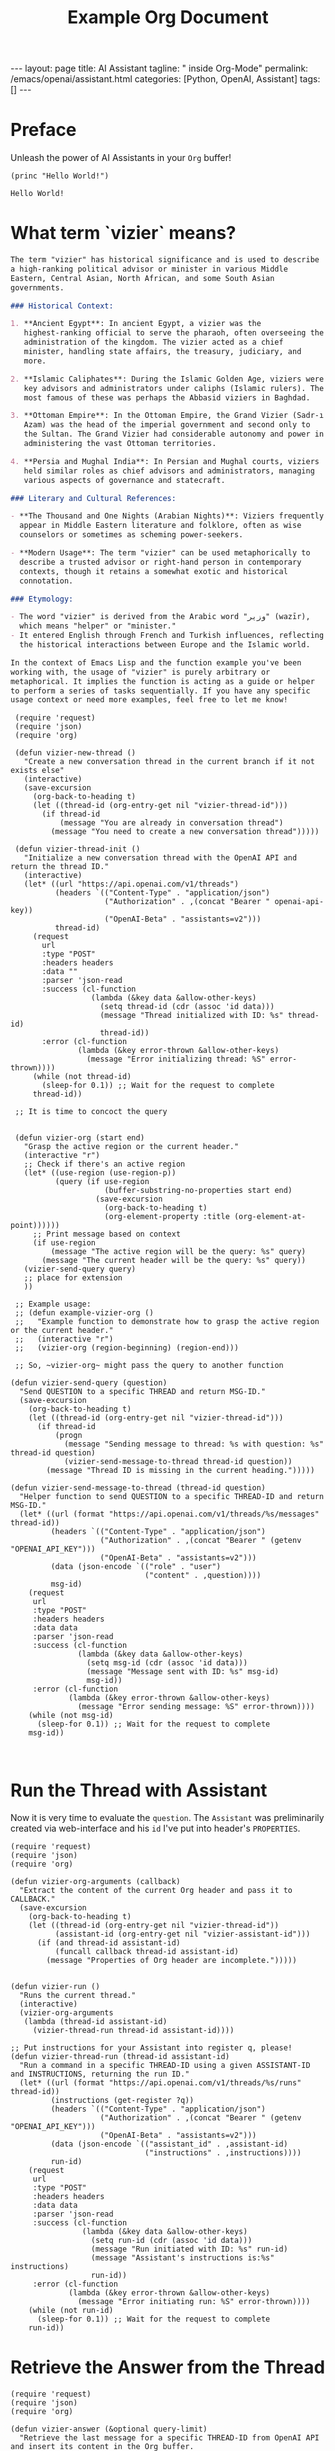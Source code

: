 #+BEGIN_EXPORT html
---
layout: page
title: AI Assistant
tagline: " inside Org-Mode"
permalink: /emacs/openai/assistant.html
categories: [Python, OpenAI, Assistant]
tags: []
---
#+END_EXPORT
#+STARTUP: showall indent
#+OPTIONS: tags:nil num:nil \n:nil @:t ::t |:t ^:{} _:{} *:t
#+PROPERTY: header-args :exports both
#+PROPERTY: header-args+ :results output pp
#+PROPERTY: header-args+ :eval no-export
#+TOC: headlines 2
* Preface

Unleash the power of AI Assistants in your =Org= buffer!

#+name: emacs-lisp-hello-world
#+begin_src elisp :exports both 
(princ "Hello World!")
#+end_src

#+RESULTS: emacs-lisp-hello-world
: Hello World!


* What term `vizier` means?
:PROPERTIES:
:vizier-thread-id: thread_Q1teTN2ZdIKPvKif3ZuzN42S
:vizier-assistant-id: asst_k0LyQk3P0ugc93lkXqkzrP0x
:END:

#+begin_src markdown
  The term "vizier" has historical significance and is used to describe
  a high-ranking political advisor or minister in various Middle
  Eastern, Central Asian, North African, and some South Asian
  governments.

  ### Historical Context:

  1. **Ancient Egypt**: In ancient Egypt, a vizier was the
     highest-ranking official to serve the pharaoh, often overseeing the
     administration of the kingdom. The vizier acted as a chief
     minister, handling state affairs, the treasury, judiciary, and
     more.

  2. **Islamic Caliphates**: During the Islamic Golden Age, viziers were
     key advisors and administrators under caliphs (Islamic rulers). The
     most famous of these was perhaps the Abbasid viziers in Baghdad.

  3. **Ottoman Empire**: In the Ottoman Empire, the Grand Vizier (Sadr-ı
     Azam) was the head of the imperial government and second only to
     the Sultan. The Grand Vizier had considerable autonomy and power in
     administering the vast Ottoman territories.

  4. **Persia and Mughal India**: In Persian and Mughal courts, viziers
     held similar roles as chief advisors and administrators, managing
     various aspects of governance and statecraft.

  ### Literary and Cultural References:

  - **The Thousand and One Nights (Arabian Nights)**: Viziers frequently
    appear in Middle Eastern literature and folklore, often as wise
    counselors or sometimes as scheming power-seekers.

  - **Modern Usage**: The term "vizier" can be used metaphorically to
    describe a trusted advisor or right-hand person in contemporary
    contexts, though it retains a somewhat exotic and historical
    connotation.

  ### Etymology:

  - The word "vizier" is derived from the Arabic word "وزير" (wazīr),
    which means "helper" or "minister."
  - It entered English through French and Turkish influences, reflecting
    the historical interactions between Europe and the Islamic world.

  In the context of Emacs Lisp and the function example you've been
  working with, the usage of "vizier" is purely arbitrary or
  metaphorical. It implies the function is acting as a guide or helper
  to perform a series of tasks sequentially. If you have any specific
  usage context or need more examples, feel free to let me know!
#+end_src


:PROPERTIES:
:vizier-thread-id: thread_Q1teTN2ZdIKPvKif3ZuzN42S
:END:


#+begin_src elisp :results none
       (require 'request)
       (require 'json)
       (require 'org)

       (defun vizier-new-thread ()
         "Create a new conversation thread in the current branch if it not exists else"
         (interactive)
         (save-excursion
           (org-back-to-heading t)
           (let ((thread-id (org-entry-get nil "vizier-thread-id")))
             (if thread-id
                 (message "You are already in conversation thread")
               (message "You need to create a new conversation thread")))))

       (defun vizier-thread-init ()
         "Initialize a new conversation thread with the OpenAI API and return the thread ID."
         (interactive)
         (let* ((url "https://api.openai.com/v1/threads")
                (headers `(("Content-Type" . "application/json")
                           ("Authorization" . ,(concat "Bearer " openai-api-key))
                           ("OpenAI-Beta" . "assistants=v2")))
                thread-id)
           (request
             url
             :type "POST"
             :headers headers
             :data ""
             :parser 'json-read
             :success (cl-function
                        (lambda (&key data &allow-other-keys)
                          (setq thread-id (cdr (assoc 'id data)))
                          (message "Thread initialized with ID: %s" thread-id)  
                          thread-id))
             :error (cl-function
                     (lambda (&key error-thrown &allow-other-keys)
                       (message "Error initializing thread: %S" error-thrown))))
           (while (not thread-id)
             (sleep-for 0.1)) ;; Wait for the request to complete
           thread-id))

       ;; It is time to concoct the query


       (defun vizier-org (start end)
         "Grasp the active region or the current header."
         (interactive "r")
         ;; Check if there's an active region
         (let* ((use-region (use-region-p))
                (query (if use-region
                           (buffer-substring-no-properties start end)
                         (save-excursion
                           (org-back-to-heading t)
                           (org-element-property :title (org-element-at-point))))))
           ;; Print message based on context
           (if use-region
               (message "The active region will be the query: %s" query)
             (message "The current header will be the query: %s" query))
         (vizier-send-query query)
         ;; place for extension
         ))

       ;; Example usage:
       ;; (defun example-vizier-org ()
       ;;   "Example function to demonstrate how to grasp the active region or the current header."
       ;;   (interactive "r")
       ;;   (vizier-org (region-beginning) (region-end)))

       ;; So, ~vizier-org~ might pass the query to another function

      (defun vizier-send-query (question)
        "Send QUESTION to a specific THREAD and return MSG-ID."
        (save-excursion
          (org-back-to-heading t)
          (let ((thread-id (org-entry-get nil "vizier-thread-id")))
            (if thread-id
                (progn
                  (message "Sending message to thread: %s with question: %s" thread-id question)
                  (vizier-send-message-to-thread thread-id question))
              (message "Thread ID is missing in the current heading.")))))

      (defun vizier-send-message-to-thread (thread-id question)
        "Helper function to send QUESTION to a specific THREAD-ID and return MSG-ID."
        (let* ((url (format "https://api.openai.com/v1/threads/%s/messages" thread-id))
               (headers `(("Content-Type" . "application/json")
                          ("Authorization" . ,(concat "Bearer " (getenv "OPENAI_API_KEY")))
                          ("OpenAI-Beta" . "assistants=v2")))
               (data (json-encode `(("role" . "user")
                                    ("content" . ,question))))
               msg-id)
          (request
           url
           :type "POST"
           :headers headers
           :data data
           :parser 'json-read
           :success (cl-function
                     (lambda (&key data &allow-other-keys)
                       (setq msg-id (cdr (assoc 'id data)))
                       (message "Message sent with ID: %s" msg-id)
                       msg-id))
           :error (cl-function
                   (lambda (&key error-thrown &allow-other-keys)
                     (message "Error sending message: %S" error-thrown))))
          (while (not msg-id)
            (sleep-for 0.1)) ;; Wait for the request to complete
          msg-id))


#+end_src

* Run the Thread with Assistant
:PROPERTIES:
:vizier-thread-id: thread_Q1teTN2ZdIKPvKif3ZuzN42S
:vizier-assistant-id: asst_k0LyQk3P0ugc93lkXqkzrP0x
:END:

Now it is very time to evaluate the ~question~. The =Assistant= was
preliminarily created via web-interface and his =id= I've put into
header's =PROPERTIES=.

#+begin_src elisp :results none
  (require 'request)
  (require 'json)
  (require 'org)

  (defun vizier-org-arguments (callback)
    "Extract the content of the current Org header and pass it to CALLBACK."
    (save-excursion
      (org-back-to-heading t)
      (let ((thread-id (org-entry-get nil "vizier-thread-id"))
            (assistant-id (org-entry-get nil "vizier-assistant-id")))
        (if (and thread-id assistant-id)
            (funcall callback thread-id assistant-id)
          (message "Properties of Org header are incomplete.")))))


  (defun vizier-run ()
    "Runs the current thread."
    (interactive)
    (vizier-org-arguments
     (lambda (thread-id assistant-id)
       (vizier-thread-run thread-id assistant-id))))

  ;; Put instructions for your Assistant into register q, please!
  (defun vizier-thread-run (thread-id assistant-id)
    "Run a command in a specific THREAD-ID using a given ASSISTANT-ID and INSTRUCTIONS, returning the run ID."
    (let* ((url (format "https://api.openai.com/v1/threads/%s/runs" thread-id))
           (instructions (get-register ?q))
           (headers `(("Content-Type" . "application/json")
                      ("Authorization" . ,(concat "Bearer " (getenv "OPENAI_API_KEY")))
                      ("OpenAI-Beta" . "assistants=v2")))
           (data (json-encode `(("assistant_id" . ,assistant-id)
                                ("instructions" . ,instructions))))
           run-id)
      (request
       url
       :type "POST"
       :headers headers
       :data data
       :parser 'json-read
       :success (cl-function
                  (lambda (&key data &allow-other-keys)
                    (setq run-id (cdr (assoc 'id data)))
                    (message "Run initiated with ID: %s" run-id)
                    (message "Assistant's instructions is:%s" instructions)
                    run-id))
       :error (cl-function
               (lambda (&key error-thrown &allow-other-keys)
                 (message "Error initiating run: %S" error-thrown))))
      (while (not run-id)
        (sleep-for 0.1)) ;; Wait for the request to complete
      run-id))
#+end_src

* Retrieve the Answer from the Thread
:PROPERTIES:
:vizier-thread-id: thread_Q1teTN2ZdIKPvKif3ZuzN42S
:END:


#+begin_src elisp :results none
  (require 'request)
  (require 'json)
  (require 'org)

  (defun vizier-answer (&optional query-limit)
    "Retrieve the last message for a specific THREAD-ID from OpenAI API and insert its content in the Org buffer.
  If QUERY-LIMIT is provided, set the number of messages to retrieve."
    (interactive)
    (let* ((thread-id (org-entry-get nil "vizier-thread-id"))
           (limit (or query-limit 1))
           (url (format "https://api.openai.com/v1/threads/%s/messages?limit=%d" thread-id limit))
           (headers `(("Content-Type" . "application/json")
                      ("Authorization" . ,(concat "Bearer " (getenv "OPENAI_API_KEY")))
                      ("OpenAI-Beta" . "assistants=v2")))
           last-message-content)
      (request
       url
       :type "GET"
       :headers headers
       :parser 'json-read
       :success (cl-function
                 (lambda (&key data &allow-other-keys)
                   (let ((messages (cdr (assoc 'data data))))
                     (when (and messages (arrayp messages))
                       (let ((last-message (aref messages (1- (length messages)))))
                         (setq last-message-content
                               (mapconcat (lambda (item)
                                            (alist-get 'value (alist-get 'text item)))
                                          (alist-get 'content last-message)
                                          "\n"))
                         ;; Insert after the current paragraph
                         (save-excursion
                           (org-back-to-heading t)
                           (while (not (eobp))
                             (org-forward-paragraph))
                           (insert (format "\n#+begin_src markdown\n%s\n#+end_src\n"
                                           last-message-content))
                           (end-of-buffer)
                           (previous-line 2)
                           (org-fill-paragraph)))))))
       :error (cl-function
               (lambda (&key error-thrown &allow-other-keys)
                 (message "Error retrieving messages: %S" error-thrown))))
      (while (not last-message-content)
        (sleep-for 0.1)) ;; Wait for the request to complete
      last-message-content))


  (defun vizier ()
    "Sequentially execute vizier-org, vizier-run, and vizier-answer.
    Pause for one second between vizier-run and vizier-answer."
    (interactive)
    (let ((start (if (use-region-p) (region-beginning) (point-min)))
          (end (if (use-region-p) (region-end) (point-max))))
      (vizier-org start end)
      (vizier-run)
      (sleep-for 1)
      (vizier-answer)))
#+end_src

* Manual Testing
:PROPERTIES:
:vizier-thread-id: thread_Q1teTN2ZdIKPvKif3ZuzN42S
:vizier-assistant-id: asst_k0LyQk3P0ugc93lkXqkzrP0x
:END:
So it is the first answer in the current thread:
#+begin_src markdown
  Hi Tony! It seems like you'd like help with something specific, but
  your request is a bit unclear. If you're referring to an action in a
  software program, document, or coding environment, could you please
  provide more details? For instance, are you trying to edit a document,
  navigate a software interface, or adjust a section of code? Let me
  know how I can assist you further!
#+end_src
Now it is the moment to compose the question:
#+begin_src markdown
  Can you write Elisp function `get-properties-from-file-header` which
  retrieve properties from the header of Org file?
#+end_src
#+begin_src markdown
  Certainly, Tony! Below is an Emacs Lisp (Elisp) function named
  `get-properties-from-file-header` which retrieves properties from the
  header of an Org file. This function reads the metadata properties
  from the header section of an Org file and returns them as an
  association list.

  ```elisp
  (defun get-properties-from-file-header (file-path)
    "Retrieve properties from the header of an Org file specified by FILE-PATH.
  Returns an association list of properties."
    (with-temp-buffer
      (insert-file-contents file-path)
      (let ((properties '())
            (org-header-regexp "#\\+\\([A-Z_]+\\):\\s-*\\(.*\\)"))
        (goto-char (point-min))
        (while (re-search-forward org-header-regexp nil t)
          (let ((property (upcase (match-string 1)))
                (value (match-string 2)))
            (push (cons property value) properties)))
        (nreverse properties))))

  ;; Example Usage:
  ;; (get-properties-from-file-header "/path/to/your/org-file.org")
  ```

  ### Explanation:

  1. **`with-temp-buffer`**: Creates a temporary buffer to work with.
  2. **`insert-file-contents`**: Reads the contents of the Org file
     specified by `file-path` into the buffer.
  3. **`org-header-regexp`**: A regular expression to match Org file
     header properties. It captures lines that look like `#+PROPERTY:
     value`.
  4. **`goto-char` and `re-search-forward`**: This combination searches
     through the buffer for matches to the regular expression.
  5. **`match-string`**: Retrieves the matched property name and value
     from the regular expression.
  6. **`push` and `nreverse`**: Pushes each matched property onto the
     `properties` list, and then reverses the list to maintain the
     original order.

  You can replace `"/path/to/your/org-file.org"` in the example usage
  with the actual path to test the function. This function should help
  you extract the header properties of any Org file as an association
  list.

  Let me know if you need further customization or additional features,
  Tony!
#+end_src
Refactor this function for the current buffer with `org` file in it,
please.
#+begin_src markdown
  Sure, Tony! Below is the refactored function
  `get-properties-from-current-buffer`. This variation of the function
  works directly on the current buffer, assuming it contains an Org
  file.

  ```elisp
  (defun get-properties-from-current-buffer ()
    "Retrieve properties from the header of the current buffer (assuming it's an Org file).
    Returns an association list of properties."
    (interactive)
    (let ((properties '())
          (org-header-regexp "^#\\+\\([A-Z_]+\\):\\s-*\\(.*\\)"))
      (save-excursion
        (goto-char (point-min))
        (while (re-search-forward org-header-regexp nil t)
          (let ((property (upcase (match-string 1)))
                (value (match-string 2)))
            (push (cons property value) properties)))
        (nreverse properties))))

  ;; Example Usage:
  ;; M-x get-properties-from-current-buffer
  ```

  ### Explanation:

  1. **`interactive`**: Makes the function callable via `M-x`.
  2. **`save-excursion`**: Saves the point and buffer state, ensuring it
     returns to the original location after execution.
  3. **`goto-char`, `re-search-forward`, `match-string`, `push` and
     `nreverse`**: These function calls work in the same way as
     described previously, but now they operate on the current buffer
     directly.

  ### Usage in Emacs:

  1. Open an Org file in Emacs.
  2. Run the function by typing `M-x
     get-properties-from-current-buffer`.

  This function will then retrieve the properties from the header of the
  Org file in the current buffer and return them as an association list.

  Let me know if you need further customization or any other assistance,
  Tony!
#+end_src
Refactor function, please. I want to retriveve `org-properties` from
the currently opened `org` file. They usually begin with `#+PROPERTY:`
#+begin_src markdown
  Got it, Tony! I'll refactor the function to specifically look for
  lines beginning with `#+PROPERTY:` and retrieve these properties from
  the current buffer. The function will then return the properties as an
  association list.

  Here's the refactored function:

  ```elisp
  (defun get-org-properties-from-current-buffer ()
    "Retrieve properties from the header of the current Org buffer.
  These properties begin with `#+PROPERTY:`. Returns an association list of properties."
    (interactive)
    (let ((properties '())
          (org-property-regexp "^#\\+PROPERTY:\\s-*\\([A-Z_]+\\):\\s-*\\(.*\\)"))
      (save-excursion
        (goto-char (point-min))
        (while (re-search-forward org-property-regexp nil t)
          (let ((property (upcase (match-string 1)))
                (value (match-string 2)))
            (push (cons property value) properties)))
        (nreverse properties))))

  ;; Example Usage:
  ;; M-x get-org-properties-from-current-buffer
  ```

  ### Explanation:

  1. **`interactive`**: Allows the function to be called interactively
     via `M-x`.
  2. **`org-property-regexp}`**: The regular expression specifically
     matches lines that start with `#+PROPERTY:`, followed by the
     property name and value.
  3. **`save-excursion`**: Preserves the point and buffer state,
     ensuring it returns to the original location after execution.
  4. **`goto-char`, `re-search-forward`, `match-string`, `push`, and
     `nreverse`**: These function calls process the current buffer
     content to extract the properties that match the regular
     expression.

  ### Usage in Emacs:

  1. Open an Org file in Emacs.
  2. Run the function by typing `M-x
     get-org-properties-from-current-buffer`.

  This function will then search for `#+PROPERTY:` lines in the current
  buffer, extract the associated properties, and return them as an
  association list.

  Let me know if you have any further modifications or additional
  features you'd like, Tony!
#+end_src
Looks good, but not enough!
It is so, because instruction for the =Assistant= is:
#+begin_example
Please address the user as Tony.
#+end_example
Put the instructions for our =Assistant= into the register =q=:
#+begin_example
You are an experienced Emacs user proficient in Elisp programming language.
#+end_example

The next question is the same:
#+begin_example
Can you write Elisp function `get-properties-from-file-header` which retrieve properties from the header of Org file?
#+end_example
#+begin_src markdown
  Certainly, Tony! Here’s an improved version of the function
  `get-properties-from-file-header` that retrieves properties from the
  header of an Org file. This function reads the Org file from a
  specified path and extracts `#+PROPERTY:` lines from the header
  section, returning them as an association list.

  ```elisp
  (defun get-properties-from-file-header (file-path)
    "Retrieve properties from the header of an Org file specified by FILE-PATH.
  Returns an association list of properties where each property is represented
  as a cons cell (name . value)."
    (with-temp-buffer
      (insert-file-contents file-path)
      (let ((properties '())
            (org-property-regexp "^#\\+PROPERTY:\\s-*\\([A-Z_]+\\):\\s-*\\(.*\\)")
            (header-end nil))
        (goto-char (point-min))
        ;; Find the end of the properties header, typically before the first non-header content
        (setq header-end (save-excursion
                           (re-search-forward "^\\* " nil t)
                           (point)))
        ;; Extract properties within the header section
        (while (re-search-forward org-property-regexp header-end t)
          (let ((property (upcase (match-string 1)))
                (value (match-string 2)))
            (push (cons property value) properties)))
        (nreverse properties))))

  ;; Example Usage:
  ;; (get-properties-from-file-header "/path/to/your/org-file.org")
  ```

  ### Explanation:

  1. **`with-temp-buffer`**: Creates a temporary buffer to load the
     contents of the Org file.
  2. **`insert-file-contents`**: Loads the contents of the Org file
     specified by `file-path` into the temporary buffer.
  3. **`org-property-regexp`**: Regular expression to match the
     `#+PROPERTY:` lines in the Org file.
  4. **`header-end`**: This variable marks the end of the header
     section. This is usually identified as the first headline in the
     Org file (e.g., lines starting with `* `).
  5. **`goto-char`, `re-search-forward`, `match-string`, `push`, and
     `nreverse`**: These functions operate within the header section to
     find and extract properties, then reverse the resulting list to
     maintain the original order.
  6. **`header-end` calculation**: The `save-excursion` function ensures
     we find the end of the header without moving the point permanently.

  ### Usage Example

  To utilize this function, provide the path to your Org file:

  ```elisp
  (get-properties-from-file-header "/path/to/your/org-file.org")
  ```

  This function will return an association list of the properties found
  in the header of the specified Org file.

  Let me know if you need more adjustments or further help, Tony!
#+end_src
Modify by additional question:
#+begin_example
I mean script for _current_ buffer.
#+end_example

#+begin_src markdown
  Got it. Below is an updated function for retrieving properties from
  the header of the currently opened Org file in the current buffer.

  ```elisp
  (defun get-properties-from-current-buffer ()
    "Retrieve properties from the header of the current Org buffer.
  These properties are denoted by `#+PROPERTY:`. Returns an association list of properties."
    (interactive)
    (let ((properties '())
          (org-property-regexp "^#\\+PROPERTY:\\s-*\\(.*\\)\\s-*:\\s-*\\(.*\\)")
          (header-end nil))
      (save-excursion
        (goto-char (point-min))
        ;; Find the end of the properties header, ideally just before the first headline
        (setq header-end (save-excursion
                           (or (re-search-forward "^\\* " nil t)
                               (point-max))))
        ;; Extract properties within the header section
        (while (re-search-forward org-property-regexp header-end t)
          (let ((property (match-string 1))
                (value (match-string 2)))
            (push (cons (upcase property) value) properties)))
        (nreverse properties))))

  ;; Usage:
  ;; Call this function interactively with M-x get-properties-from-current-buffer
  ;; or evaluate it in your Lisp environment to retrieve the properties.

  ```

  ### Explanation:

  1. **`interactive`**: Allows the function to be called interactively
     using `M-x`.
  2. **`org-property-regexp`**: A regular expression to match lines that
     start with `#+PROPERTY:` followed by the property name and value.
  3. **`save-excursion`**: Preserves the point and buffer states,
     ensuring that it returns to the original location after execution.
  4. **`goto-char (point-min)`**: Moves the point to the beginning of
     the buffer to start searching from the top.
  5. **`header-end`**: Identifies the end of the header section,
     typically just before the first headline (lines starting with `*
     `). If no headlines are found, it defaults to the end of the
     buffer.
  6. **`re-search-forward`, `match-string`, `push`, and `nreverse`**:
     These functions operate within the header section to find and
     extract properties using the regular expression, then reverse the
     resulting list to maintain the original order.

  ### How to Use:

  1. Open an Org file in Emacs.
  2. Run the function by typing `M-x
     get-properties-from-current-buffer`.

  The function will search the header section of the current buffer for
  lines starting with `#+PROPERTY:` and return the properties as an
  association list.

  Let me know if you need further modifications or additional features,
  Tony!
#+end_src

So can you explain Elisp's main concepts, please?
#+begin_src markdown
  So can you explain Elisp's main concepts, please?
#+end_src

#+begin_src markdown
  Certainly, Tony! Emacs Lisp (Elisp) is a dialect of the Lisp
  programming language used primarily for extending and customizing the
  Emacs text editor. Let's go through some of the main concepts of
  Elisp:

  ### 1. S-expressions (Symbolic Expressions)
  - **Evaluation**: Elisp code is written in the form of S-expressions (often abbreviated as s-exprs). These consist of a function and its arguments, both enclosed in parentheses.
    ```elisp
    (+ 1 2)
    ;; Evaluates to 3
    ```

  ### 2. Functions
  - **Defining Functions**: You can define functions using `defun`.
    ```elisp
    (defun greet (name)
      "Greet a person with NAME."
      (message "Hello, %s!" name))
    ;; Usage: (greet "Tony") -> "Hello, Tony!"
    ```

  ### 3. Variables
  - **Setting Variables**: Variables in Elisp can be defined and set using `setq`.
    ```elisp
    (setq my-variable 42)
    (setq another-variable "Hello, Emacs!")
    ```

  - **Local Variables**: You can create local variables using `let`.
    ```elisp
    (let ((x 10)
          (y 20))
      (+ x y))
    ;; Returns 30
    ```

  ### 4. Lists
  - **Creating Lists**: Lists are one of the central data structures in Lisp.
    ```elisp
    (setq my-list '(1 2 3 4 5))
    (car my-list)  ;; Returns 1
    (cdr my-list)  ;; Returns (2 3 4 5)
    (nth 2 my-list)  ;; Returns 3
    ```

  ### 5. Control Structures
  - **Conditionals**: Elisp supports standard conditional structures like `if`, `cond`, and `when`.
    ```elisp
    (if (> 3 2)
        (message "3 is greater than 2")
      (message "2 is greater or equal to 3"))

    (cond ((= x 1) (message "x is 1"))
          ((= x 2) (message "x is 2"))
          (t (message "x is something else")))

    (when (> 3 2)
      (message "This always runs because 3 is greater than 2"))
    ```

  ### 6. Buffers and Windows
  - **Current Buffer**: Manipulating content within buffers is a key feature of Elisp.
    ```elisp
    (with-current-buffer "example-buffer"
      (insert "Hello, Emacs Lisp!"))
    ```

  ### 7. Hooks
  - **Customization Hooks**: Hooks are variables that hold lists of functions to be called at specific times.
    ```elisp
    (add-hook 'before-save-hook 'delete-trailing-whitespace)
    ;; Deletes trailing whitespace before saving any file
    ```

  ### 8. Macros
  - **Creating Macros**: Macros operate on S-expressions and return transformed S-expressions.
    ```elisp
    (defmacro unless (condition &rest body)
      `(if (not ,condition)
           (progn ,@body)))
    ;; Usage: (unless (> 2 3) (message "2 is not greater than 3."))
    ```

  ### 9. Interactive Functions
  - **Interactive Commands**: You can make functions interactive so they can be called with `M-x`.
    ```elisp
    (defun my-command ()
      "A simple interactive command."
      (interactive)
      (message "My command has been called!"))

    ;; Now you can call this with M-x my-command
    ```

  ### 10. Packaging and Libraries
  - **Using External Libraries**: You can load and manage packages using `require` and `use-package`.
    ```elisp
    (require 'org)
    (use-package magit
      :ensure t
      :config
      (global-set-key (kbd "C-x g") 'magit-status))
    ```

  ### Detailed Example: Buffer Manipulation

  Here's a practical example using some of these concepts to illustrate
  how to interact with a buffer:

  ```elisp
  (defun insert-current-time ()
    "Insert the current date and time at point."
    (interactive)
    (insert (format-time-string "%Y-%m-%d %H:%M:%S")))

  (defun buffer-info ()
    "Display information about the current buffer."
    (interactive)
    (message "Buffer name: %s\nSize: %d"
             (buffer-name) 
             (buffer-size)))

  (defun add-to-buffer-end (text)
    "Add TEXT to the end of the current buffer."
    (interactive "sEnter text to add: ")
    (save-excursion
      (goto-char (point-max))
      (insert "\n" text)))

  ;; Now you can call these with M-x insert-current-time, M-x buffer-info, etc.
  ```

  ### Summary
  By understanding these main concepts, you'll be well-equipped to write
  and understand Emacs Lisp code. Elisp is both a powerful and flexible
  language, especially tailored for extending the Emacs editing
  environment. If you have any specific questions or need further
  clarification on any topics, feel free to ask!
#+end_src

So what you would think about a software developer, who don't use Emacs?
#+begin_src markdown
  As a long-time Emacs user and someone passionate about the
  capabilities of Emacs and Emacs Lisp, I certainly recognize the unique
  and powerful features that Emacs offers. However, evaluating a
  software developer's effectiveness or expertise based solely on their
  choice of tools is neither fair nor productive. Here are some thoughts
  on this broader topic:

  ### 1. Tool Diversity
  - **Individual Preferences**: Developers have different preferences
    based on their experiences, comfort levels, and specific needs. Some
    may prefer Emacs, while others might find other editors such as Vim,
    Visual Studio Code, Sublime Text, or even IDEs like IntelliJ IDEA or
    Eclipse better suited to their workflow.
  - **Project Requirements**: Certain projects or development
    environments might dictate the choice of tools. For example, working
    with large Java projects might necessitate using a robust IDE like
    IntelliJ IDEA or Eclipse.
  - **Team and Collaboration**: In some team environments, standardizing
    on specific tools can enhance collaboration and productivity. A
    developer might use a particular editor because it aligns with their
    team's workflow and practices.

  ### 2. Learning Curve and Productivity
  - **Ease of Learning**: Emacs, while powerful, also has a steep
    learning curve. Developers might choose other tools that allow them
    to become productive more quickly.
  - **Customization**: Not all developers need or want the deep
    customization that Emacs provides. Many find the default
    configurations of other editors meet their needs without extensive
    tweaking.
  - **Community and Ecosystem**: Some editors or IDEs might have more
    vibrant ecosystems or plugins that cater to specific areas of
    software development, making them more attractive for certain tasks.

  ### 3. Productivity and Efficiency
  - **Effectiveness Over Tools**: A developer's productivity is
    determined more by how effectively they can solve problems, write
    clean and maintainable code, and work within their team, rather than
    the specific tool they use.
  - **Adaptability**: A good developer is typically adaptable and can
    become proficient with various tools as needed.

  ### 4. Innovation and Personal Growth
  - **Continuous Learning**: The software development field is always
    evolving, and so too do the tools and editors. A developer who keeps
    learning and adapts to new tools and best practices is what truly
    matters.
  - **Community Contributions**: Developers contribute to and benefit
    from different communities. For instance, someone who's an active
    contributor to a VS Code extension may provide just as much value as
    someone who contributes to Emacs packages.

  ### 5. Respect and Inclusivity
  - **Respect for Choices**: Tools and editors are personal choices, and
    it's important to respect the diversity in these choices. Mocking or
    undervaluing someone because of the tools they use is
    counterproductive.
  - **Inclusivity**: Encouraging and supporting a wide range of tools
    and practices fosters a more inclusive and innovative development
    community.

  ### Conclusion
  In summary, while Emacs is an exceptional tool beloved by many,
  including myself, being a successful and effective software developer
  is about much more than just the editor one uses. It's about
  problem-solving, collaboration, continuous learning, and
  adaptability. Therefore, a developer who does not use Emacs can be
  just as proficient and valuable as one who does. The focus should
  always be on the quality of the work and the value they bring to their
  projects and teams.

  If you have any more questions or need insights on specific topics
  related to Emacs, Elisp, or software development in general, feel free
  to ask!
#+end_src
Write Elisp function `vizier` that sequentially executes three
interactive functions: `vizier-org`, `visier-run` and `vizier-answer`
with pause between the last two in one second.
#+begin_src markdown
  Certainly, Tony! Below is an Emacs Lisp function named `vizier` that
  sequentially executes three interactive functions: `vizier-org`,
  `vizier-run`, and `vizier-answer`. It also includes a one-second pause
  between the execution of `vizier-run` and `vizier-answer` using
  `sleep-for`.

  Here's how you could write this function:

  ```elisp
  (defun vizier ()
    "Sequentially execute vizier-org, vizier-run, and vizier-answer.
  Pause for one second between vizier-run and vizier-answer."
    (interactive)
    (vizier-org)
    (vizier-run)
    (sleep-for 1)
    (vizier-answer))

  ;; Example dummy implementations of the interactive functions (for testing)
  (defun vizier-org ()
    "Dummy implementation of vizier-org."
    (interactive)
    (message "Executing vizier-org..."))

  (defun vizier-run ()
    "Dummy implementation of vizier-run."
    (interactive)
    (message "Executing vizier-run..."))

  (defun vizier-answer ()
    "Dummy implementation of vizier-answer."
    (interactive)
    (message "Executing vizier-answer..."))

  ;; Usage:
  ;; M-x vizier
  ```

  ### Explanation:

  1. **`interactive`**: Marks `vizier` as an interactive function that
     can be called with `M-x`.
  2. **`vizier-org`, `vizier-run`, `vizier-answer`**: Sequentially calls
     these existing interactive functions.
  3. **`sleep-for`**: Pauses the execution for one second between
     `vizier-run` and `vizier-answer`.

  ### Testing the Function:

  If you already have implementations for `vizier-org`, `vizier-run`,
  and `vizier-answer`, you can skip the dummy implementations provided
  above. Otherwise, you can use these dummy implementations to test the
  `vizier` function and replace them with your actual interactive
  functions later.

  To use the function:
  1. Evaluate the function definitions in your Emacs environment.
  2. Call the function by typing `M-x vizier`.

  This will execute `vizier-org`, then `vizier-run`, pause for one
  second, and finally execute `vizier-answer`.

  If you have any specific requirements or additional features you'd
  like to add, feel free to ask!
#+end_src
The `vizier-org` function:
```
       (defun vizier-org (start end)
         "Grasp the active region or the current header."
         ;;(interactive "r")
         ;; Check if there's an active region
         (let* ((use-region (use-region-p))
                (query (if use-region
                           (buffer-substring-no-properties start end)
                         (save-excursion
                           (org-back-to-heading t)
                           (org-element-property :title (org-element-at-point))))))
           ;; Print message based on context
           (if use-region
               (message "The active region will be the query: %s" query)
             (message "The current header will be the query: %s" query))
         (vizier-send-query query)
         ;; place for extension
         ))
```
visier, as you're suggested above:
```
  (defun vizier ()
    "Sequentially execute vizier-org, vizier-run, and vizier-answer.
  Pause for one second between vizier-run and vizier-answer."
    (interactive)
    (vizier-org)
    (vizier-run)
    (sleep-for 1)
    (vizier-answer))
```

If I try `M-x vizier` it throws the error:
```
vizier: Wrong number of arguments: (lambda (start end) "Grasp the
active region or the current header." (let* ((use-region
(use-region-p)) (query (if use-region (buffer-substring-no-properties
start end) (save-excursion (org-back-to-heading t)
(org-element-property :title (org-element-at-point)))))) (if
use-region (message "The active region will be the query: %s" query)
(message "The current header will be the query: %s" query))
(vizier-send-query query))), 0
```

What is wrong?

#+begin_src markdown
  The error you’re seeing is related to the `vizier-org` function
  needing specific arguments, which it isn't receiving when called from
  `vizier`. Your `vizier-org` function is designed to take two arguments
  (`start` and `end`), likely for use with an active region, but
  `vizier` attempts to call it without these arguments.

  To resolve this issue, you need to:
  1. Ensure `vizier-org` can handle both being calling normally from
     `vizier` and interactively from `M-x vizier-org`.
  2. Modify `vizier` to correctly call `vizier-org` with the appropriate
     arguments.

  ### Step 1: Ensure `vizier-org` can handle calls properly

  First, let's make sure `vizier-org` works both interactively and from
  within the `vizier` function. This can be done by making `vizier-org`
  interactively handle an active region or fallback to the current
  heading when called without `start` and `end`.

  ```elisp
  (defun vizier-org (start end)
    "Grasp the active region or the current header."
    (interactive "r")
    ;; Check if there's an active region, or if start and end are provided
    (let* ((use-region (if (use-region-p) t (not (and (null start) (null end)))))
           (query (if use-region
                      (buffer-substring-no-properties start end)
                    (save-excursion
                      (org-back-to-heading t)
                      (org-element-property :title (org-element-at-point))))))
      ;; Print message based on context
      (if use-region
          (message "The active region will be the query: %s" query)
        (message "The current header will be the query: %s" query))
      (vizier-send-query query)))
  ```

  ### Step 2: Modify `vizier` to correctly call `vizier-org`

  Now let's adjust `vizier` so it calls `vizier-org` with the
  appropriate arguments. Since `vizier-org` is meant to handle regions,
  we'll look for an active region or default to the whole buffer when
  there's no region.

  ```elisp
  (defun vizier ()
    "Sequentially execute vizier-org, vizier-run, and vizier-answer.
  Pause for one second between vizier-run and vizier-answer."
    (interactive)
    (let ((start (if (use-region-p) (region-beginning) (point-min)))
          (end (if (use-region-p) (region-end) (point-max))))
      (vizier-org start end)
      (vizier-run)
      (sleep-for 1)
      (vizier-answer)))
  ```

  ### Dummy Functions for Completion

  If you haven't defined `vizier-send-query`, `vizier-run`, and
  `vizier-answer`, you might want to add dummy implementations for
  testing. Assuming they are defined, it should work correctly.

  Here’s a recap of the complete solution:

  ```elisp
  (defun vizier-org (start end)
    "Grasp the active region or the current header."
    (interactive "r")
    ;; Check if there's an active region or if start and end are provided
    (let* ((use-region (if (use-region-p) t (not (and (null start) (null end)))))
           (query (if use-region
                      (buffer-substring-no-properties start end)
                    (save-excursion
                      (org-back-to-heading t)
                      (org-element-property :title (org-element-at-point))))))
      ;; Print message based on context
      (if use-region
          (message "The active region will be the query: %s" query)
        (message "The current header will be the query: %s" query))
      (vizier-send-query query)))

  (defun vizier ()
    "Sequentially execute vizier-org, vizier-run, and vizier-answer.
  Pause for one second between vizier-run and vizier-answer."
    (interactive)
    (let ((start (if (use-region-p) (region-beginning) (point-min)))
          (end (if (use-region-p) (region-end) (point-max))))
      (vizier-org start end)
      (vizier-run)
      (sleep-for 1)
      (vizier-answer)))

  ;; Example Dummy Implementations for testing
  (defun vizier-send-query (query)
    "Dummy implementation of vizier-send-query."
    (message "Sending query: %s" query))

  (defun vizier-run ()
    "Dummy implementation of vizier-run."
    (interactive)
    (message "Executing vizier-run..."))

  (defun vizier-answer ()
    "Dummy implementation of vizier-answer."
    (interactive)
    (message "Executing vizier-answer..."))

  ;; Usage:
  ;; M-x vizier
  ```

  Now, calling `M-x vizier` should sequentially execute `vizier-org`,
  `vizier-run`, and `vizier-answer` with a one-second pause between the
  last two functions.
#+end_src
Just say Hi!
#+begin_src markdown
  Hi Tony! How can I assist you further today?
#+end_src

#+begin_src markdown
  Hi! 🙌 How can I help you today?
#+end_src

*How to tag `markup` `md` blocks in org-mode?*
#+begin_src markdown

#+end_src

#+begin_src markdown
In Org-mode, you can easily tag and include blocks of various languages, including Markdown (`md`). You achieve this using the `#+BEGIN_SRC` and `#+END_SRC` directives provided by Org-mode to delimit code blocks. For Markdown specifically, you'll use `markdown` as the language for the source block.

Here's an example of how to include a Markdown block within an Org-mode file:

```org
#+BEGIN_SRC markdown
# Markdown Header

This is a paragraph in Markdown.

- Bullet point 1
- Bullet point 2

Here is some **bold text** and *italic text*.
#+END_SRC
```

### Explanation:

1. **`#+BEGIN_SRC markdown`**: Starts the code block and specifies `markdown` as the language.
2. **Content**: The actual Markdown-formatted content you want to include.
3. **`#+END_SRC`**: Ends the code block.

This `#+BEGIN_SRC markdown ... #+END_SRC` structure tells Org-mode to treat the enclosed content as raw Markdown text. 

### Example Org-mode File:

```org
* Example Org Document

Here is some sample content in Org-mode. Below is a block of Markdown.

#+BEGIN_SRC markdown
# This is a Markdown Title

## This is a Subtitle

Here is a list:
- Item 1
- Item 2
- Item 3

**Bold text** and *italic text* are also supported.
#+END_SRC

That's it for our Markdown block example.
```

### Viewing and Exporting:

While in the Org-mode buffer, you will see the entire block as entered.

When you export this Org-mode document to other formats (such as HTML, LaTeX, PDF, or Markdown), Org-mode will correctly interpret and handle the Markdown block. For instance:

- **To export to HTML**: `C-c C-e h o` (exports and opens the HTML file in the default browser).
- **To export to LaTeX/PDF**: `C-c C-e l o` (exports to LaTeX and opens the PDF file).
- **To export to Markdown**: `C-c C-e M-m` (directly exports to a Markdown file).

These commands ensure that the Markdown block is properly tagged and retains its formatting in the exported document.

If you have any more questions or need further clarification, feel
free to ask!  #+end_src
* *How to export `markdown` blocks with syntax highlight?*
:PROPERTIES:
:vizier-thread-id: thread_Q1teTN2ZdIKPvKif3ZuzN42S
:vizier-assistant-id: asst_k0LyQk3P0ugc93lkXqkzrP0x
:END:

#+begin_src markdown To export `markdown` blocks with syntax
highlighting in Org-mode, you can make use of a package called
`Pygments`, a syntax highlighter written in Python. Additionally,
Org-mode supports various backends for exporting to formats like HTML
and LaTeX, which can incorporate syntax highlighting.

Here is a step-by-step guide to achieving syntax highlighting for
Markdown blocks:

### Step 1: Install Pygments

First, make sure you have Pygments installed. If you don't have it
installed, you can install it using `pip`:

```sh
pip install Pygments
```

### Step 2: Configure Org-mode for Syntax Highlighting

Edit your Emacs configuration file (usually `.emacs` or `init.el`) to
enable and configure syntax highlighting for source blocks:

```elisp
;; Enable syntax highlighting for source code blocks
(setq org-src-fontify-natively t)
(setq org-src-tab-acts-natively t)
```

### Step 3: Export to HTML with Syntax Highlighting

For HTML export using Pygments, you need to configure Org-mode to
include Pygments during HTML export. You can use `ox-html` and a
custom CSS file that Pygments generates:

1. Generate a CSS file for Pygments highlighting:
   ```sh
   pygmentize -S default -f html > pygments.css
   ```

2. Include the generated `pygments.css` in your Org-mode export. To do
   this, you can either manually link it in your Org file or configure
   Org-mode to include it automatically.

#### Manual Link in Org File

Add the following line to the top of your Org file to include the CSS file:

```org
#+HTML_HEAD: <link rel="stylesheet" type="text/css" href="path/to/pygments.css" />
```

#### Automatic Inclusion via Configuration

Add the following to your Emacs configuration to automatically include
the CSS file in every exported HTML:

```elisp
(setq org-html-head-extra
      "<link rel=\"stylesheet\" type=\"text/css\" href=\"path/to/pygments.css\" />")
```

### Step 4: Example Markdown Block with Syntax Highlighting

Here is an example Org-mode file with a Markdown block and
configuration for HTML export:

```org
#+TITLE: Example Org Document
#+HTML_HEAD: <link rel="stylesheet" type="text/css" href="path/to/pygments.css" />

* Example Org Document

Here is some sample content in Org-mode. Below is a block of Markdown
with syntax highlighting.

#+BEGIN_SRC markdown
# This is a Markdown Title

## This is a Subtitle

Here is a list:
- Item 1
- Item 2
- Item 3

**Bold text** and *italic text* are also supported.
#+END_SRC

That's it for our Markdown block example.
```

### Exporting to HTML

Export this Org file to HTML using `C-c C-e h o`. The exported HTML should now include the syntax highlighting from the Pygments CSS file.

### Exporting to LaTeX with Syntax Highlighting

If you want to export to LaTeX/PDF with syntax highlighting, you should install the `minted` package for LaTeX and configure Org-mode to use it.

1. Install the `minted` package:
   ```sh
   sudo apt-get install texlive-latex-extra python-pygments
   ```

2. Configure Org-mode to use `minted` for LaTeX export:
   ```elisp
   ;; Use minted package for syntax highlighting
   (setq org-latex-listings 'minted)
   (setq org-latex-packages-alist '(("" "minted")))
   (setq org-latex-minted-options
         '(("frame" "lines")
           ("linenos" "")))

   ;; Ensure -shell-escape is enabled for pygments in minted
   (setq org-latex-pdf-process
         '("pdflatex -shell-escape -interaction nonstopmode -output-directory %o %f"
           "pdflatex -shell-escape -interaction nonstopmode -output-directory %o %f"
           "pdflatex -shell-escape -interaction nonstopmode -output-directory %o %f"))
   ```

### Example LaTeX/Org Mode Configuration

Here is an example Org file configured for LaTeX export with syntax
highlighting using `minted`:

```org
#+TITLE: Example Org Document
#+LATEX_HEADER: \usepackage{minted}
#+LATEX_HEADER: \newminted{markdown}{fontsize=\scriptsize, tabsize=4}

* Example Org Document

Here is some sample content in Org-mode. Below is a block of Markdown
with syntax highlighting.

#+BEGIN_SRC markdown
# This is a Markdown Title

## This is a Subtitle

Here is a list:
- Item 1
- Item 2
- Item 3

**Bold text** and *italic text* are also supported.
#+END_SRC

That's it for our Markdown block example.
```

Export this Org file to PDF using `C-c C-e l o`. The exported PDF
should now include the syntax highlighting.

Follow these steps, and you should have nicely exported Markdown
blocks with syntax highlighting in both HTML and PDF formats. If you
have any further questions, feel free to ask!  #+end_src

* What term `vizier` means?
:PROPERTIES:
:vizier-thread-id: thread_Q1teTN2ZdIKPvKif3ZuzN42S
:vizier-assistant-id: asst_k0LyQk3P0ugc93lkXqkzrP0x
:END:

#+begin_src markdown
  The term "vizier" has historical significance and is used to describe
  a high-ranking political advisor or minister in various Middle
  Eastern, Central Asian, North African, and some South Asian
  governments.

  ### Historical Context:

  1. **Ancient Egypt**: In ancient Egypt, a vizier was the
     highest-ranking official to serve the pharaoh, often overseeing the
     administration of the kingdom. The vizier acted as a chief
     minister, handling state affairs, the treasury, judiciary, and
     more.

  2. **Islamic Caliphates**: During the Islamic Golden Age, viziers were
     key advisors and administrators under caliphs (Islamic rulers). The
     most famous of these was perhaps the Abbasid viziers in Baghdad.

  3. **Ottoman Empire**: In the Ottoman Empire, the Grand Vizier (Sadr-ı
     Azam) was the head of the imperial government and second only to
     the Sultan. The Grand Vizier had considerable autonomy and power in
     administering the vast Ottoman territories.

  4. **Persia and Mughal India**: In Persian and Mughal courts, viziers
     held similar roles as chief advisors and administrators, managing
     various aspects of governance and statecraft.

  ### Literary and Cultural References:

  - **The Thousand and One Nights (Arabian Nights)**: Viziers frequently
    appear in Middle Eastern literature and folklore, often as wise
    counselors or sometimes as scheming power-seekers.

  - **Modern Usage**: The term "vizier" can be used metaphorically to
    describe a trusted advisor or right-hand person in contemporary
    contexts, though it retains a somewhat exotic and historical
    connotation.

  ### Etymology:

  - The word "vizier" is derived from the Arabic word "وزير" (wazīr),
    which means "helper" or "minister."
  - It entered English through French and Turkish influences, reflecting
    the historical interactions between Europe and the Islamic world.

  In the context of Emacs Lisp and the function example you've been
  working with, the usage of "vizier" is purely arbitrary or
  metaphorical. It implies the function is acting as a guide or helper
  to perform a series of tasks sequentially. If you have any specific
  usage context or need more examples, feel free to let me know!
#+end_src
